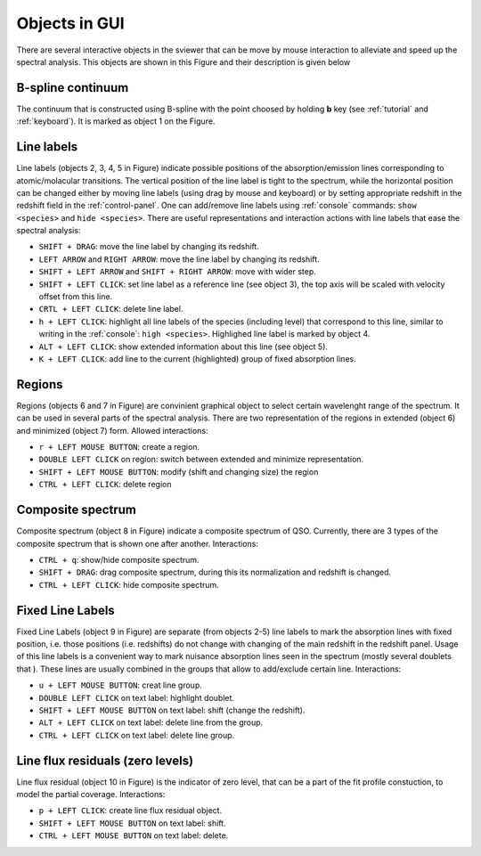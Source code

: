 .. _objects:

Objects in GUI
==============

There are several interactive objects in the sviewer that can be move by mouse interaction to alleviate and speed up the spectral analysis. This objects are shown in this Figure and their description is given below


.. image:: ./images/objects.png

B-spline continuum
------------------

The continuum that is constructed using B-spline with the point choosed by holding **b** key (see :ref:`tutorial` and :ref:`keyboard`). It is marked as object 1 on the Figure.

Line labels
-----------

Line labels (objects 2, 3, 4, 5 in Figure) indicate possible positions of the absorption/emission lines corresponding to atomic/molacular transitions. The vertical position of the line label is tight to the spectrum, while the horizontal position can be changed either by moving line labels (using drag by mouse and keyboard) or by setting appropriate redshift in the redshift field in the :ref:`control-panel`. One can add/remove line labels using :ref:`console` commands: ``show <species>`` and ``hide <species>``. There are useful representations and interaction actions with line labels that ease the spectral analysis:

* ``SHIFT + DRAG``: move the line label by changing its redshift. 

* ``LEFT ARROW`` and ``RIGHT ARROW``: move the line label by changing its redshift.

* ``SHIFT + LEFT ARROW`` and ``SHIFT + RIGHT ARROW``: move with wider step.

* ``SHIFT + LEFT CLICK``: set line label as a reference line (see object 3), the top axis will be scaled with velocity offset from this line.

* ``CRTL + LEFT CLICK``: delete line label.

* ``h + LEFT CLICK``: highlight all line labels of the species (including level) that correspond to this line, similar to writing in the :ref:`console`: ``high <species>``. Highlighed line label is marked by object 4.

* ``ALT + LEFT CLICK``: show extended information about this line (see object 5).

* ``K + LEFT CLICK``: add line to the current (highlighted) group of fixed absorption lines.

Regions
-------

Regions (objects 6 and 7 in Figure) are convinient graphical object to select certain wavelenght range of the spectrum. It can be used in several parts of the spectral analysis. There are two representation of the regions in extended (object 6) and minimized (object 7) form. Allowed interactions:

* ``r + LEFT MOUSE BUTTON``:  create a region.

* ``DOUBLE LEFT CLICK`` on region: switch between extended and minimize representation.

* ``SHIFT + LEFT MOUSE BUTTON``: modify (shift and changing size) the region

* ``CTRL + LEFT CLICK``: delete region

Composite spectrum
------------------

Composite spectrum (object 8 in Figure) indicate a composite spectrum of QSO. Currently, there are 3 types of the composite spectrum that is shown one after another. Interactions: 

* ``CTRL + q``: show/hide composite spectrum.

* ``SHIFT + DRAG``: drag composite spectrum, during this its normalization and redshift is changed.

* ``CTRL + LEFT CLICK``: hide composite spectrum.

Fixed Line Labels
---------------------

Fixed Line Labels (object 9 in Figure) are separate (from objects 2-5) line labels to mark the absorption lines with fixed position, i.e. those positions (i.e. redshifts) do not change with changing of the main redshift in the redshift panel. Usage of this line labels is a convenient way to mark nuisance absorption lines seen in the spectrum (mostly several doublets that ). These lines are usually combined in the groups that allow to add/exclude certain line. Interactions:

* ``u + LEFT MOUSE BUTTON``: creat line group. 

* ``DOUBLE LEFT CLICK`` on text label: highlight doublet.

* ``SHIFT + LEFT MOUSE BUTTON`` on text label: shift (change the redshift).

* ``ALT + LEFT CLICK`` on text label: delete line from the group.

* ``CTRL + LEFT CLICK`` on text label: delete line group.

Line flux residuals (zero levels)
---------------------------------

Line flux residual (object 10 in Figure) is the indicator of zero level, that can be a part of the fit profile constuction, to model the partial coverage. Interactions:

* ``p + LEFT CLICK``: create line flux residual object.

* ``SHIFT + LEFT MOUSE BUTTON`` on text label: shift.

* ``CTRL + LEFT MOUSE BUTTON`` on text label: delete.



